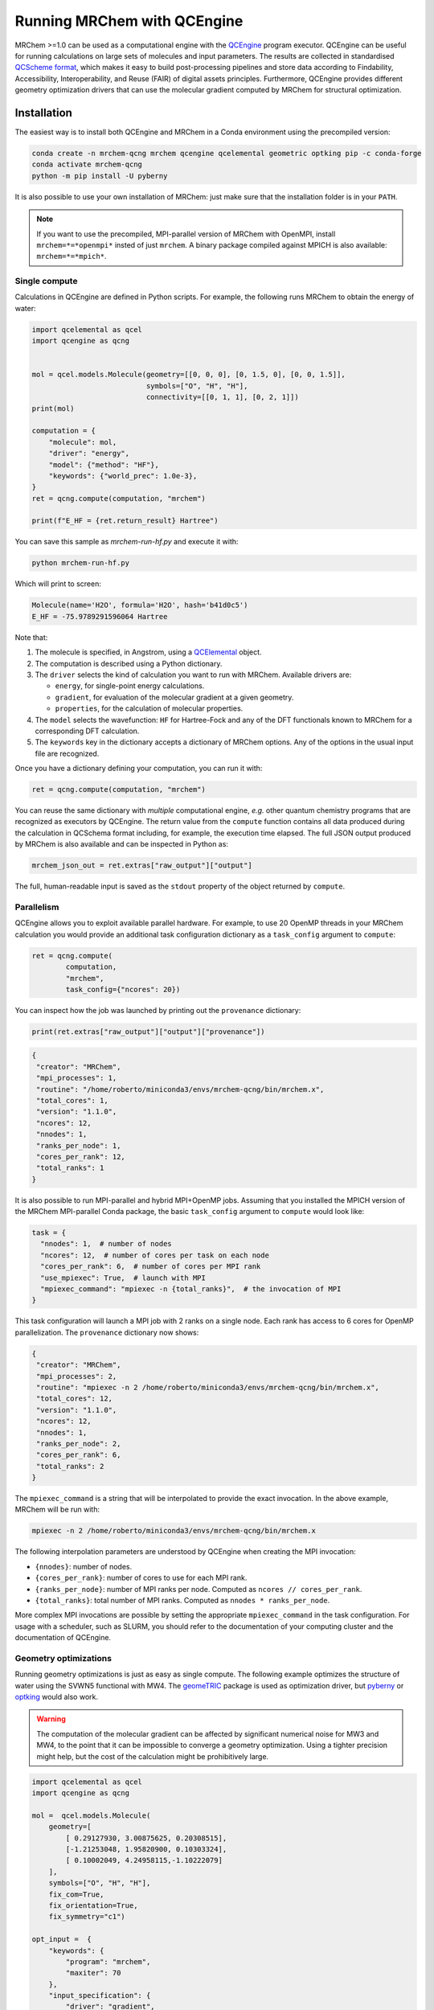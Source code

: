 ----------------------------
Running MRChem with QCEngine
----------------------------

MRChem >=1.0 can be used as a computational engine with the `QCEngine
<http://docs.qcarchive.molssi.org/projects/qcengine/>`_ program executor.
QCEngine can be useful for running calculations on large sets of molecules and input parameters.
The results are collected in standardised `QCScheme format
<http://molssi-qc-schema.readthedocs.io/en/latest/index.html#>`_, which makes it
easy to build post-processing pipelines and store data according to Findability,
Accessibility, Interoperability, and Reuse (FAIR) of digital assets principles.
Furthermore, QCEngine provides different geometry optimization drivers that can
use the molecular gradient computed by MRChem for structural optimization.

Installation
------------

The easiest way is to install both QCEngine and MRChem in a Conda environment
using the precompiled version:

.. code-block:: bash

   conda create -n mrchem-qcng mrchem qcengine qcelemental geometric optking pip -c conda-forge
   conda activate mrchem-qcng
   python -m pip install -U pyberny

It is also possible to use your own installation of MRChem: just make sure that
the installation folder is in your ``PATH``.


.. note::

   If you want to use the precompiled, MPI-parallel version of MRChem with
   OpenMPI, install ``mrchem=*=*openmpi*`` insted of just ``mrchem``.
   A binary package compiled against MPICH is also available:
   ``mrchem=*=*mpich*``.


Single compute
~~~~~~~~~~~~~~

Calculations in QCEngine are defined in Python scripts. For example, the following runs MRChem to obtain the energy of water:

.. code-block:: python

   import qcelemental as qcel
   import qcengine as qcng


   mol = qcel.models.Molecule(geometry=[[0, 0, 0], [0, 1.5, 0], [0, 0, 1.5]],
                              symbols=["O", "H", "H"],
                              connectivity=[[0, 1, 1], [0, 2, 1]])
   print(mol)

   computation = {
       "molecule": mol,
       "driver": "energy",
       "model": {"method": "HF"},
       "keywords": {"world_prec": 1.0e-3},
   }
   ret = qcng.compute(computation, "mrchem")

   print(f"E_HF = {ret.return_result} Hartree")

You can save this sample as `mrchem-run-hf.py` and execute it with:

.. code-block:: bash

   python mrchem-run-hf.py

Which will print to screen:

.. code-block:: bash

   Molecule(name='H2O', formula='H2O', hash='b41d0c5')
   E_HF = -75.9789291596064 Hartree

Note that:

#. The molecule is specified, in Angstrom, using a `QCElemental
   <http://docs.qcarchive.molssi.org/projects/qcelemental/en/latest/>`_ object.
#. The computation is described using a Python dictionary.
#. The ``driver`` selects the kind of calculation you want to run with MRChem.
   Available drivers are: 

   - ``energy``, for single-point energy calculations.
   - ``gradient``, for evaluation of the molecular gradient at a given
     geometry.
   - ``properties``, for the calculation of molecular properties.
#. The ``model`` selects the wavefunction: ``HF`` for Hartree-Fock and any of
   the DFT functionals known to MRChem for a corresponding DFT calculation.
#. The ``keywords`` key in the dictionary accepts a dictionary of MRChem
   options. Any of the options in the usual input file are recognized.

Once you have a dictionary defining your computation, you can run it with:

.. code-block:: python

   ret = qcng.compute(computation, "mrchem")

You can reuse the same dictionary with *multiple* computational engine, *e.g.*
other quantum chemistry programs that are recognized as executors by QCEngine.
The return value from the ``compute`` function contains all data produced
during the calculation in QCSchema format including, for example, the execution
time elapsed. The full JSON output produced by MRChem is also available and can
be inspected in Python as:

.. code-block:: python

   mrchem_json_out = ret.extras["raw_output"]["output"]

The full, human-readable input is saved as the ``stdout`` property of the
object returned by ``compute``.

Parallelism
~~~~~~~~~~~

QCEngine allows you to exploit available parallel hardware.
For example, to use 20 OpenMP threads in your MRChem calculation you would
provide an additional task configuration dictionary as a ``task_config``
argument to ``compute``:

.. code-block:: python

   ret = qcng.compute(
           computation, 
           "mrchem",
           task_config={"ncores": 20}) 

You can inspect how the job was launched by printing out the ``provenance`` dictionary:

.. code-block:: python

   print(ret.extras["raw_output"]["output"]["provenance"])

.. code-block:: bash

   {
    "creator": "MRChem",
    "mpi_processes": 1,
    "routine": "/home/roberto/miniconda3/envs/mrchem-qcng/bin/mrchem.x",
    "total_cores": 1,
    "version": "1.1.0",
    "ncores": 12,
    "nnodes": 1,
    "ranks_per_node": 1,
    "cores_per_rank": 12,
    "total_ranks": 1
   }

   
It is also possible to run MPI-parallel and hybrid MPI+OpenMP jobs. Assuming
that you installed the MPICH version of the MRChem MPI-parallel Conda package,
the basic ``task_config`` argument to ``compute`` would look like:

.. code-block:: python

   task = {
     "nnodes": 1,  # number of nodes
     "ncores": 12,  # number of cores per task on each node
     "cores_per_rank": 6,  # number of cores per MPI rank
     "use_mpiexec": True,  # launch with MPI
     "mpiexec_command": "mpiexec -n {total_ranks}",  # the invocation of MPI
   }

This task configuration will launch a MPI job with 2 ranks on a single node.
Each rank has access to 6 cores for OpenMP parallelization. The ``provenance``
dictionary now shows:

.. code-block:: bash

   {
    "creator": "MRChem",
    "mpi_processes": 2,
    "routine": "mpiexec -n 2 /home/roberto/miniconda3/envs/mrchem-qcng/bin/mrchem.x",
    "total_cores": 12,
    "version": "1.1.0",
    "ncores": 12,
    "nnodes": 1,
    "ranks_per_node": 2,
    "cores_per_rank": 6,
    "total_ranks": 2
   }


The ``mpiexec_command`` is a string that will be interpolated to provide the
exact invocation. In the above example, MRChem will be run with:

.. code-block:: bash

   mpiexec -n 2 /home/roberto/miniconda3/envs/mrchem-qcng/bin/mrchem.x

The following interpolation parameters are understood by QCEngine when creating
the MPI invocation:

- ``{nnodes}``: number of nodes.
- ``{cores_per_rank}``: number of cores to use for each MPI rank.
- ``{ranks_per_node}``: number of MPI ranks per node. Computed as ``ncores // cores_per_rank``.
- ``{total_ranks}``: total number of MPI ranks. Computed as ``nnodes * ranks_per_node``.

More complex MPI invocations are possible by setting the appropriate
``mpiexec_command`` in the task configuration. For usage with a scheduler, such
as SLURM, you should refer to the documentation of your computing cluster and
the documentation of QCEngine.


Geometry optimizations
~~~~~~~~~~~~~~~~~~~~~~

Running geometry optimizations is just as easy as single compute. The following
example optimizes the structure of water using the SVWN5 functional with MW4.
The `geomeTRIC <https://geometric.readthedocs.io/en/latest/>`_ package is used
as optimization driver, but `pyberny
<https://jhrmnn.github.io/pyberny/algorithm.html>`_ or `optking
<https://optking.readthedocs.io/en/latest/?badge=latest>`_ would also work.

.. warning::

   The computation of the molecular gradient can be affected by significant
   numerical noise for MW3 and MW4, to the point that it can be impossible to
   converge a geometry optimization. Using a tighter precision might help, but
   the cost of the calculation might be prohibitively large.

.. code-block:: python

   import qcelemental as qcel
   import qcengine as qcng

   mol =  qcel.models.Molecule(
       geometry=[
           [ 0.29127930, 3.00875625, 0.20308515], 
           [-1.21253048, 1.95820900, 0.10303324],
           [ 0.10002049, 4.24958115,-1.10222079]
       ],
       symbols=["O", "H", "H"],
       fix_com=True,
       fix_orientation=True,
       fix_symmetry="c1")

   opt_input =  {
       "keywords": {
           "program": "mrchem",
           "maxiter": 70
       },
       "input_specification": {
           "driver": "gradient",
           "model": {
               "method": "SVWN5",
           },
           "keywords": {
               "world_prec": 1.0e-4,
               "SCF": {
                   "guess_type": "core_dz",
               }
           }
       },
       "initial_molecule": mol,
   }

   opt = qcng.compute_procedure(
           opt_input,
           "geometric",
           task_config={"ncores": 20})

   print(opt.stdout)

   print("==> Optimized geometry <==")
   print(opt.final_molecule.pretty_print())

   print("==> Optimized geometric parameters <==")
   for m in [[0, 1], [0, 2], [1, 0, 2]]:
       opt_val = opt.final_molecule.measure(m)
       print(f"Internal degree of freedom {m} = {opt_val:.3f}")

Running this script will print all the steps taken during the structural optimization.
The final printout contains the optimized geometry:

.. code-block:: bash

   Geometry (in Angstrom), charge = 0.0, multiplicity = 1:

      Center              X                  Y                   Z
   ------------   -----------------  -----------------  -----------------
   O                -4.146209038013     2.134923126314    -3.559202294678
   H                -4.906566693905     1.536801624016    -3.587431156799
   H                -4.270830051398     2.773072094238    -4.275607223691

and the optimized values of bond distances and bond angle:

.. code-block:: bash

   Internal degree of freedom [0, 1] = 1.829
   Internal degree of freedom [0, 2] = 1.828
   Internal degree of freedom [1, 0, 2] = 106.549
